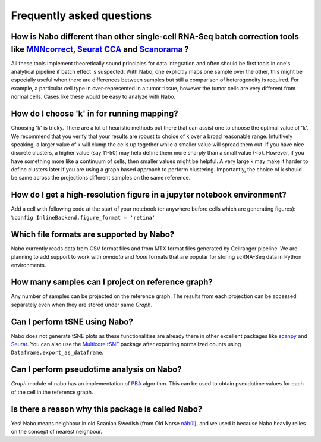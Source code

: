==========================
Frequently asked questions
==========================

How is Nabo different than other single-cell RNA-Seq batch correction tools like `MNNcorrect <https://www.nature.com/articles/nbt.4091>`_, `Seurat CCA <https://www.nature.com/articles/nbt.4096>`_  and `Scanorama <https://www.nature.com/articles/s41587-019-0113-3>`_ ?
---------------------------------------------------------------------------------------------------------------------------------------------------------------------------------------------------------------------------------------------------------------------------
All these tools implement theoretically sound principles for data integration
and often should be first tools in one's analytical pipeline if batch effect is
suspected. With Nabo, one explicitly maps one sample over the other, this might
be especially useful when there are differences between samples but still a
comparison of heterogeneity is required. For example, a particular cell type in
over-represented in a tumor tissue, however the tumor cells are very different
from normal cells. Cases like these would be easy to analyze with Nabo.

How do I choose 'k' in for running mapping?
-------------------------------------------
Choosing 'k' is tricky. There are a lot of heuristic methods out there that can
assist one to choose the optimal value of 'k'. We recommend that you verify
that your results are robust to choice of k over a broad reasonable range.
Intuitively speaking, a larger value of k will clump the cells up together
while a smaller value will spread them out. If you have nice discrete clusters,
a higher value (say 11-50) may help define them more sharply than a small
value (<5). However, if you have something more like a continuum of cells, then
smaller values might be helpful. A very large k may make it harder to define
clusters later if you are using a graph based approach to perform clustering.
Importantly, the choice of k should be same across the projections different
samples on the same reference. 

How do I get a high-resolution figure in a jupyter notebook environment?
------------------------------------------------------------------------
Add a cell with following code at the start of your notebook (or anywhere
before cells which are generating figures): ``%config
InlineBackend.figure_format = 'retina'``

Which file formats are supported by Nabo?
-----------------------------------------
Nabo currently reads data from CSV format files and from MTX format files
generated by Cellranger pipeline. We are planning to add support to work with
`anndata` and `loom` formats that are popular for storing scRNA-Seq data in
Python environments.

How many samples can I project on reference graph?
--------------------------------------------------
Any number of samples can be projected on the reference graph. The results from
each projection can be accessed separately even when they are stored under same
`Graph`.

Can I perform tSNE using Nabo?
------------------------------
Nabo does not generate tSNE plots as these functionalities are already there in
other excellent packages like `scanpy
<http://scanpy.readthedocs.io/en/latest/>`_ and `Seurat
<https://satijalab.org/seurat/>`_. You can also use the `Multicore tSNE
<https://github.com/DmitryUlyanov/Multicore-TSNE>`_ package after exporting
normalized counts using ``Dataframe.export_as_dataframe``. 

Can I perform pseudotime analysis on Nabo?
-------------------------------------------
`Graph` module of nabo has an implementation of `PBA
<https://www.pnas.org/content/115/10/E2467>`_ algorithm. This can be used to
obtain pseudotime values for each of the cell in the reference graph.

Is there a reason why this package is called Nabo?
--------------------------------------------------
Yes! Nabo means neighbour in old Scanian Swedish (from Old Norse `nábúi
<https://en.wiktionary.org/wiki/n%C3%A1b%C3%BAi>`_), and we used it because Nabo
heavily relies on the concept of nearest neighbour.

